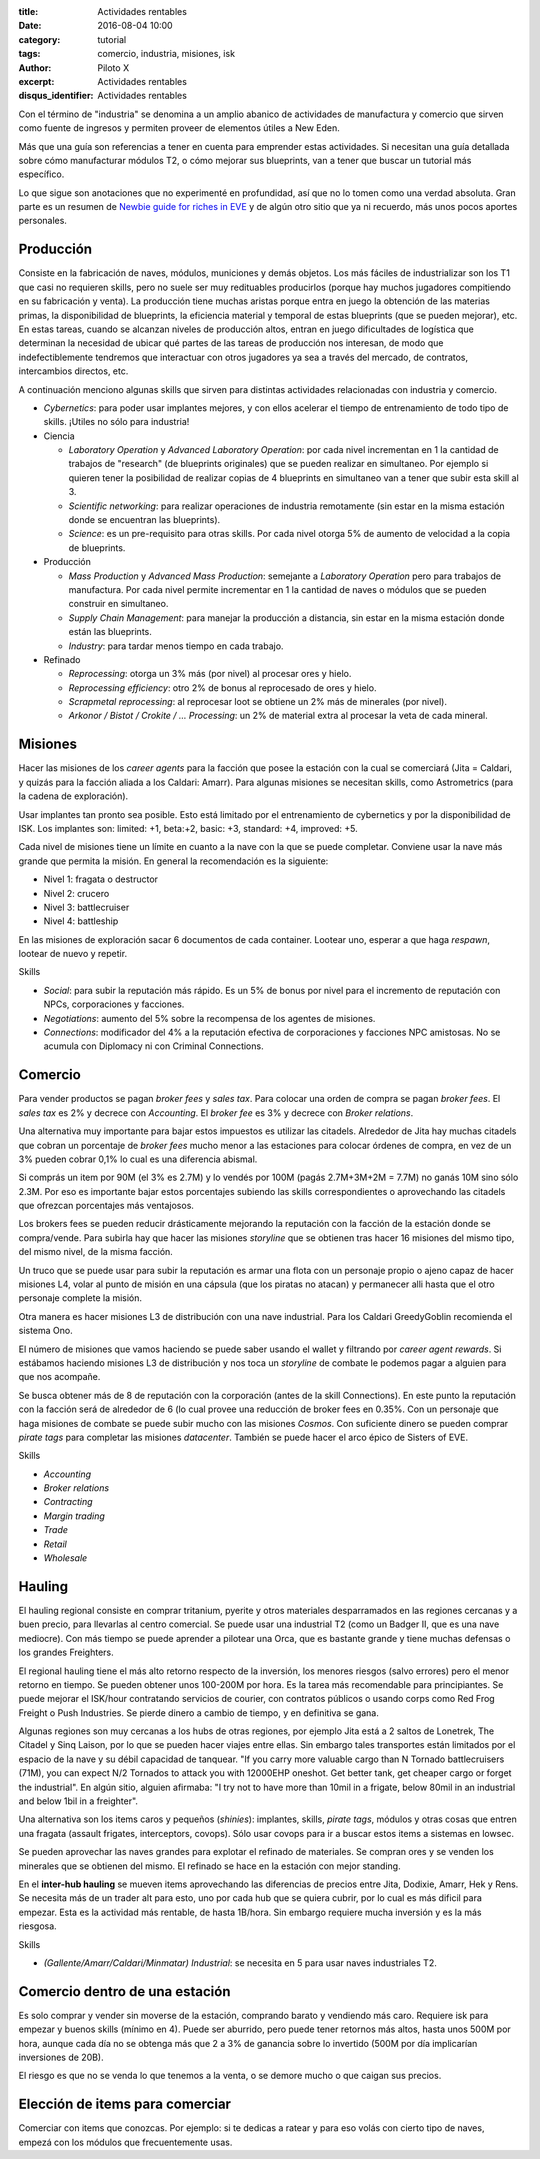 :title: Actividades rentables
:date: 2016-08-04 10:00
:category: tutorial
:tags: comercio, industria, misiones, isk
:author: Piloto X
:excerpt: Actividades rentables
:disqus_identifier: Actividades rentables

Con el término de "industria" se denomina a un amplio abanico de actividades de
manufactura y comercio que sirven como fuente de ingresos y permiten proveer de
elementos útiles a New Eden.

Más que una guía son referencias a tener en cuenta para emprender estas
actividades. Si necesitan una guía detallada sobre cómo manufacturar módulos T2,
o cómo mejorar sus blueprints, van a tener que buscar un tutorial más
específico.

Lo que sigue son anotaciones que no experimenté en profundidad, así que no lo
tomen como una verdad absoluta. Gran parte es un resumen de `Newbie guide for
riches in EVE`_ y de algún otro sitio que ya ni recuerdo, más unos pocos aportes
personales.

.. _Newbie guide for riches in EVE:
   http://greedygoblin.blogspot.co.id/p/newbie-guide-for-riches-in-eve.html

Producción
----------

Consiste en la fabricación de naves, módulos, municiones y demás objetos. Los
más fáciles de industrializar son los T1 que casi no requieren skills, pero no
suele ser muy redituables producirlos (porque hay muchos jugadores compitiendo
en su fabricación y venta). La producción tiene muchas aristas porque entra en
juego la obtención de las materias primas, la disponibilidad de blueprints, la
eficiencia material y temporal de estas blueprints (que se pueden mejorar), etc.
En estas tareas, cuando se alcanzan niveles de producción altos, entran en juego
dificultades de logística que determinan la necesidad de ubicar qué partes de
las tareas de producción nos interesan, de modo que indefectiblemente tendremos
que interactuar con otros jugadores ya sea a través del mercado, de contratos,
intercambios directos, etc.

A continuación menciono algunas skills que sirven para distintas actividades
relacionadas con industria y comercio.

- *Cybernetics*: para poder usar implantes mejores, y con ellos acelerar el tiempo
  de entrenamiento de todo tipo de skills. ¡Utiles no sólo para industria!

- Ciencia

  + *Laboratory Operation* y *Advanced Laboratory Operation*: por cada nivel
    incrementan en 1 la cantidad de trabajos de "research" (de blueprints
    originales) que se pueden realizar en simultaneo. Por ejemplo si quieren
    tener la posibilidad de realizar copias de 4 blueprints en simultaneo van a
    tener que subir esta skill al 3.
  + *Scientific networking*: para realizar operaciones de industria remotamente
    (sin estar en la misma estación donde se encuentran las blueprints).
  + *Science*: es un pre-requisito para otras skills. Por cada nivel otorga 5% de
    aumento de velocidad a la copia de blueprints.

- Producción

  + *Mass Production* y *Advanced Mass Production*: semejante a *Laboratory
    Operation* pero para trabajos de manufactura. Por cada nivel permite
    incrementar en 1 la cantidad de naves o módulos que se pueden construir en
    simultaneo. 
  + *Supply Chain Management*: para manejar la producción a distancia, sin estar
    en la misma estación donde están las blueprints.
  + *Industry*: para tardar menos tiempo en cada trabajo.


- Refinado

  - *Reprocessing*: otorga un 3% más (por nivel) al procesar ores y hielo.
  - *Reprocessing efficiency*: otro 2% de bonus al reprocesado de ores y hielo.
  - *Scrapmetal reprocessing*: al reprocesar loot se obtiene un 2% más de
    minerales (por nivel).
  - *Arkonor / Bistot / Crokite / ... Processing*: un 2% de material extra al
    procesar la veta de cada mineral.


Misiones
--------

Hacer las misiones de los *career agents* para la facción que posee la estación
con la cual se comerciará (Jita = Caldari, y quizás para la facción aliada a los
Caldari: Amarr). Para algunas misiones se necesitan skills, como Astrometrics
(para la cadena de exploración).

Usar implantes tan pronto sea posible. Esto está limitado por el entrenamiento
de cybernetics y por la disponibilidad de ISK. Los implantes son: limited: +1,
beta:+2, basic: +3, standard: +4, improved: +5.

Cada nivel de misiones tiene un límite en cuanto a la nave con la que se puede
completar. Conviene usar la nave más grande que permita la misión. En general la
recomendación es la siguiente:

- Nivel 1: fragata o destructor
- Nivel 2: crucero
- Nivel 3: battlecruiser
- Nivel 4: battleship

En las misiones de exploración sacar 6 documentos de cada container. Lootear
uno, esperar a que haga *respawn*, lootear de nuevo y repetir.

Skills

- *Social*: para subir la reputación más rápido. Es un 5% de bonus por nivel
  para el incremento de reputación con NPCs, corporaciones y facciones.
- *Negotiations*: aumento del 5% sobre la recompensa de los agentes de misiones.
- *Connections*: modificador del 4% a la reputación efectiva de corporaciones y
  facciones NPC amistosas. No se acumula con Diplomacy ni con Criminal
  Connections.

Comercio
--------

Para vender productos se pagan *broker fees* y *sales tax*. Para colocar una
orden de compra se pagan *broker fees*. El *sales tax* es 2% y decrece con
*Accounting*. El *broker fee* es 3% y decrece con *Broker relations*.

Una alternativa muy importante para bajar estos impuestos es utilizar las
citadels. Alrededor de Jita hay muchas citadels que cobran un porcentaje de
*broker fees* mucho menor a las estaciones para colocar órdenes de compra, en
vez de un 3% pueden cobrar 0,1% lo cual es una diferencia abismal. 

Si comprás un item por 90M (el 3% es 2.7M) y lo vendés por 100M (pagás
2.7M+3M+2M = 7.7M) no ganás 10M sino sólo 2.3M. Por eso es importante bajar
estos porcentajes subiendo las skills correspondientes o aprovechando las
citadels que ofrezcan porcentajes más ventajosos.

Los brokers fees se pueden reducir drásticamente mejorando la reputación con la
facción de la estación donde se compra/vende. Para subirla hay que hacer las
misiones *storyline* que se obtienen tras hacer 16 misiones del mismo tipo, del
mismo nivel, de la misma facción.

Un truco que se puede usar para subir la reputación es armar una flota con un
personaje propio o ajeno capaz de hacer misiones L4, volar al punto de misión en
una cápsula (que los piratas no atacan) y permanecer alli hasta que el otro
personaje complete la misión.

Otra manera es hacer misiones L3 de distribución con una nave industrial. Para
los Caldari GreedyGoblin recomienda el sistema Ono.

El número de misiones que vamos haciendo se puede saber usando el wallet y
filtrando por *career agent rewards*. Si estábamos haciendo misiones L3 de
distribución y nos toca un *storyline* de combate le podemos pagar a alguien
para que nos acompañe.

Se busca obtener más de 8 de reputación con la corporación (antes de la skill
Connections). En este punto la reputación con la facción será de alrededor de 6
(lo cual provee una reducción de broker fees en 0.35%. Con un personaje que haga
misiones de combate se puede subir mucho con las misiones *Cosmos*. Con
suficiente dinero se pueden comprar *pirate tags* para completar las misiones
*datacenter*. También se puede hacer el arco épico de Sisters of EVE.

Skills

- *Accounting*
- *Broker relations*
- *Contracting*
- *Margin trading*
- *Trade*
- *Retail*
- *Wholesale*


Hauling 
-------

El hauling regional consiste en comprar tritanium, pyerite y otros materiales
desparramados en las regiones cercanas y a buen precio, para llevarlas al centro
comercial. Se puede usar una industrial T2 (como un Badger II, que es una nave
mediocre). Con más tiempo se puede aprender a pilotear una Orca, que es bastante
grande y tiene muchas defensas o los grandes Freighters.

El regional hauling tiene el más alto retorno respecto de la inversión, los
menores riesgos (salvo errores) pero el menor retorno en tiempo. Se pueden
obtener unos 100-200M por hora. Es la tarea más recomendable para principiantes.
Se puede mejorar el ISK/hour contratando servicios de courier, con contratos
públicos o usando corps como Red Frog Freight o Push Industries. Se pierde
dinero a cambio de tiempo, y en definitiva se gana.

Algunas regiones son muy cercanas a los hubs de otras regiones, por ejemplo Jita
está a 2 saltos de Lonetrek, The Citadel y Sinq Laison, por lo que se pueden
hacer viajes entre ellas. Sin embargo tales transportes están limitados por el
espacio de la nave y su débil capacidad de tanquear. "If you carry more valuable
cargo than N Tornado battlecruisers (71M), you can expect N/2 Tornados to attack
you with 12000EHP oneshot. Get better tank, get cheaper cargo or forget the
industrial". En algún sitio, alguien afirmaba: "I try not to have more than
10mil in a frigate, below 80mil in an industrial and below 1bil in a freighter".

Una alternativa son los items caros y pequeños (*shinies*): implantes, skills,
*pirate tags*, módulos y otras cosas que entren una fragata (assault frigates,
interceptors, covops). Sólo usar covops para ir a buscar estos items a sistemas
en lowsec.

Se pueden aprovechar las naves grandes para explotar el refinado de materiales.
Se compran ores y se venden los minerales que se obtienen del mismo. El refinado
se hace en la estación con mejor standing.

En el **inter-hub hauling** se mueven items aprovechando las diferencias de
precios entre Jita, Dodixie, Amarr, Hek y Rens. Se necesita más de un trader alt
para esto, uno por cada hub que se quiera cubrir, por lo cual es más dificil
para empezar. Esta es la actividad más rentable, de hasta 1B/hora. Sin embargo
requiere mucha inversión y es la más riesgosa.

Skills

- *(Gallente/Amarr/Caldari/Minmatar) Industrial*: se necesita en 5 para usar
  naves industriales T2.


Comercio dentro de una estación
-------------------------------

Es solo comprar y vender sin moverse de la estación, comprando barato y
vendiendo más caro. Requiere isk para empezar y buenos skills (mínimo en 4).
Puede ser aburrido, pero puede tener retornos más altos, hasta unos 500M por
hora, aunque cada día no se obtenga más que 2 a 3% de ganancia sobre lo
invertido (500M por día implicarían inversiones de 20B).

El riesgo es que no se venda lo que tenemos a la venta, o se demore mucho o que
caigan sus precios.


Elección de items para comerciar
--------------------------------

Comerciar con items que conozcas. Por ejemplo: si te dedicas a ratear y para eso
volás con cierto tipo de naves, empezá con los módulos que frecuentemente usas.
